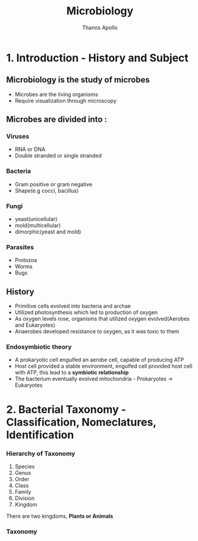 #+title: Microbiology
#+author: Thanos Apollo
#+description: Notes, according to the syllabus of MU Sofia

* 1. Introduction - History and Subject
** Microbiology is the study of microbes
- Microbes are the living organisms
- Require visualization through microscopy
** Microbes are divided into :
*** Viruses
- RNA or DNA
- Double stranded or single stranded
*** Bacteria
- Gram positive or gram negative
- Shape(e.g cocci, bacillus)
*** Fungi
- yeast(unicellular)
- mold(multicellular)
- dimorphic(yeast and mold)
*** Parasites
- Protozoa
- Worms
- Bugs
** History
- Primitive cells evolved into bacteria and archae
- Utilized photosynthesis which led to production of oxygen
- As oxygen levels rose, organisms that utilized oxygen evolved(Aerobes and Eukaryotes)
- Anaerobes developed resistance to oxygen, as it was toxic to them
*** Endosymbiotic theory
- A prokaryotic cell engulfed an aerobe cell, capable of producing ATP
- Host cell provided a stable environment, engulfed cell provided host cell with ATP, this lead to a *symbiotic relationship*
- The bacterium eventually evolved mitochondria - Prokaryotes -> Eukaryotes
* 2. Bacterial Taxonomy - Classification, Nomeclatures, Identification
*** Hierarchy of Taxonomy
1. Species
2. Genus
3. Order
4. Class
5. Family
6. Division
7. Kingdom
There are two kingdoms, *Plants or Animals*
*** Taxonomy
